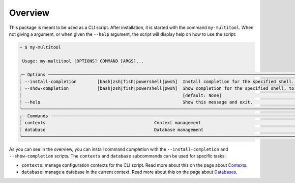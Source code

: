 Overview
========

This package is meant to be used as a CLI script. After installation, it is started with the command ``my-multitool``. When not giving a argument, or when given the ``--help`` argument, the script will display help on how to use the script:

.. code-block:: bash

    ~ $ my-multitool
                                                                                                                                                                
     Usage: my-multitool [OPTIONS] COMMAND [ARGS]...                                                                                                      
                                                                                                                                                                    
    ╭─ Options ────────────────────────────────────────────────────────────────────────────────────────────────────────────────────────────────────────────────────╮
    │ --install-completion        [bash|zsh|fish|powershell|pwsh]  Install completion for the specified shell. [default: None]                                     │
    │ --show-completion           [bash|zsh|fish|powershell|pwsh]  Show completion for the specified shell, to copy it or customize the installation.              │
    │                                                              [default: None]                                                                                 │
    │ --help                                                       Show this message and exit.                                                                     │
    ╰──────────────────────────────────────────────────────────────────────────────────────────────────────────────────────────────────────────────────────────────╯
    ╭─ Commands ───────────────────────────────────────────────────────────────────────────────────────────────────────────────────────────────────────────────────╮
    │ contexts                                          Context management                                                                                         │
    │ database                                          Database management                                                                                        │
    ╰──────────────────────────────────────────────────────────────────────────────────────────────────────────────────────────────────────────────────────────────╯

As you can see in the overview, you can install command completion with the ``--install-completion`` and ``--show-completion`` scripts. The ``contexts`` and ``database`` subcommands can be used for specific tasks:

-   ``contexts``: manage configuration contexts for the CLI script. Read more about this on the page about `Contexts <contexts.html>`_.
-   ``database``: manage a database in the current context. Read more about this on the page about `Databases <databases.html>`_.